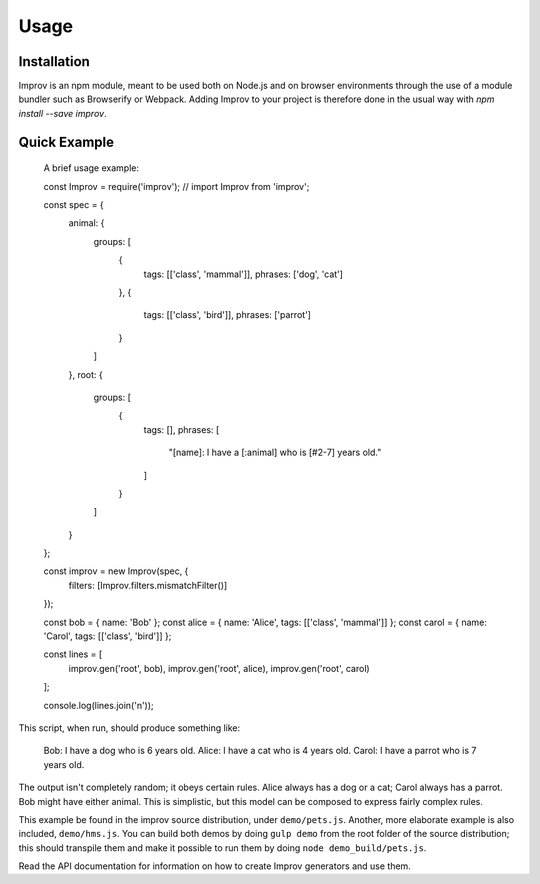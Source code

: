 Usage
=====

.. note By convention, we use EcmaScript 6 in this documentation, sticking to the same style that the Improv sources use themselves. For the most part, in code examples, we will only be using the ``const`` and ``let`` keywords that are already supported by modern implelmentations, under strict mode.

Installation
------------

Improv is an npm module, meant to be used both on Node.js and on browser environments through the use of a module bundler such as Browserify or Webpack. Adding Improv to your project is therefore done in the usual way with `npm install --save improv`.

Quick Example
-------------

  A brief usage example::

  const Improv = require('improv'); // import Improv from 'improv';

  const spec = {
    animal: {
      groups: [
        {
          tags: [['class', 'mammal']],
          phrases: ['dog', 'cat']
        },
        {
          tags: [['class', 'bird']],
          phrases: ['parrot']
        }
      ]
    },
    root: {
      groups: [
        {
          tags: [],
          phrases: [
            "[name]: I have a [:animal] who is [#2-7] years old."
          ]
        }
      ]
    }
  };

  const improv = new Improv(spec, {
    filters: [Improv.filters.mismatchFilter()]
  });

  const bob = { name: 'Bob' };
  const alice = { name: 'Alice', tags: [['class', 'mammal']] };
  const carol = { name: 'Carol', tags: [['class', 'bird']] };

  const lines = [
    improv.gen('root', bob),
    improv.gen('root', alice),
    improv.gen('root', carol)
  ];

  console.log(lines.join('\n'));

This script, when run, should produce something like:

  Bob: I have a dog who is 6 years old.
  Alice: I have a cat who is 4 years old.
  Carol: I have a parrot who is 7 years old.

The output isn't completely random; it obeys certain rules. Alice always has a dog or a cat; Carol always has a parrot. Bob might have either animal. This is simplistic, but this model can be composed to express fairly complex rules.

This example be found in the improv source distribution, under ``demo/pets.js``. Another, more elaborate example is also included, ``demo/hms.js``. You can build both demos by doing ``gulp demo`` from the root folder of the source distribution; this should transpile them and make it possible to run them by doing ``node demo_build/pets.js``.

Read the API documentation for information on how to create Improv generators and use them.
